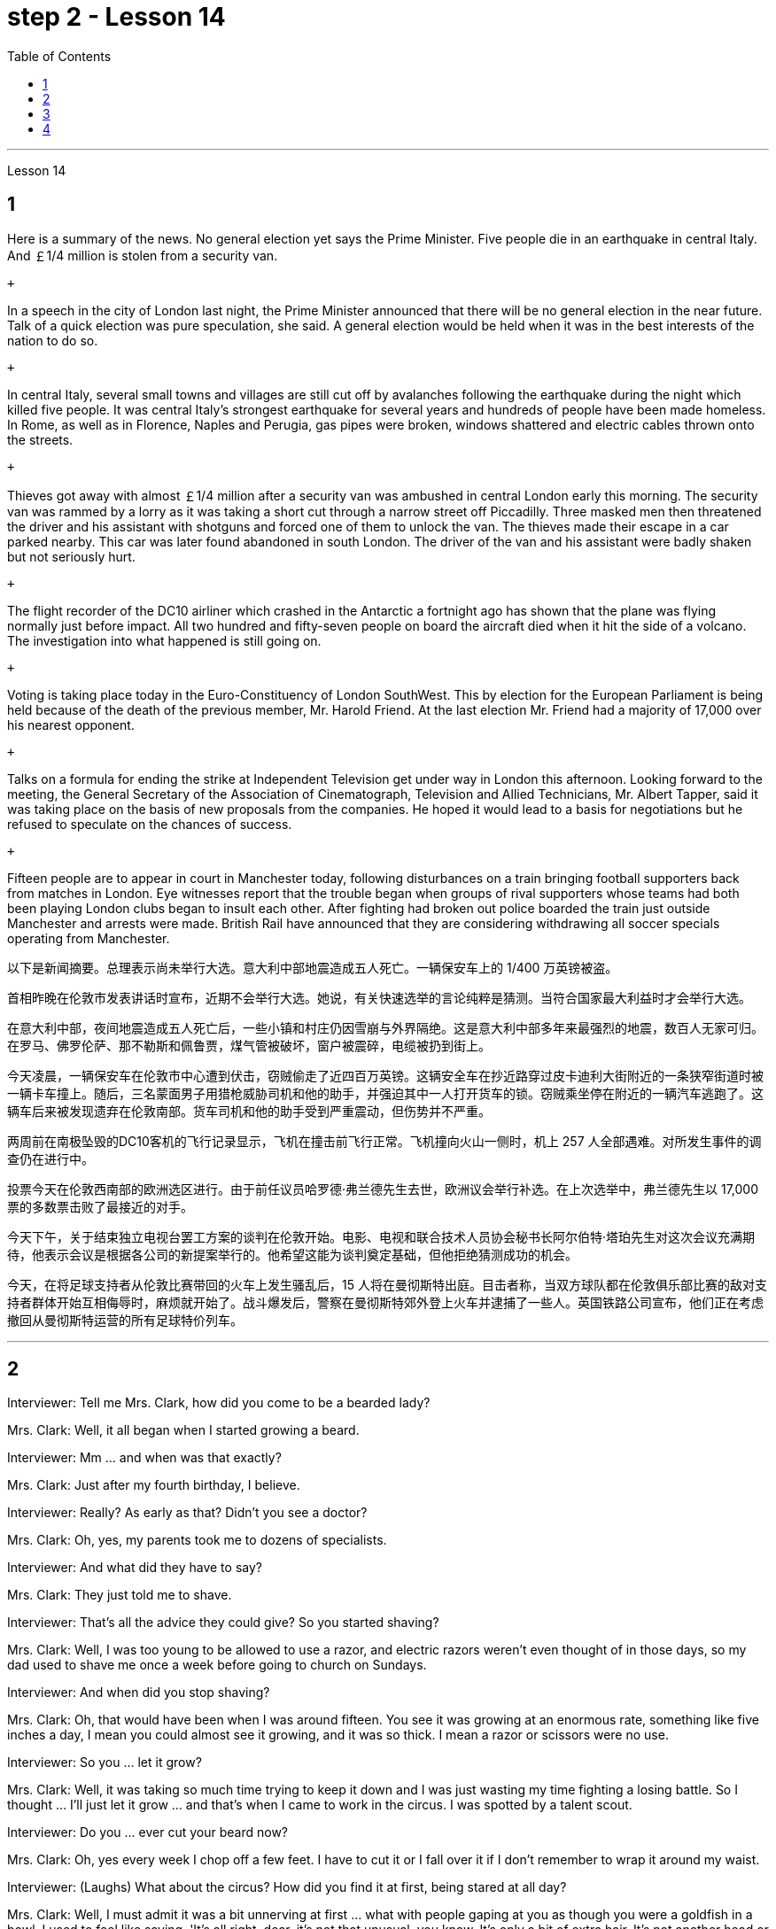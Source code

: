 
= step 2 - Lesson 14
:toc:


---



Lesson 14 +


== 1

Here is a summary of the news.  No general election yet says the Prime Minister.  Five people die in an earthquake in central Italy.  And ￡1/4 million is stolen from a security van. +

 +

In a speech in the city of London last night, the Prime Minister announced that there will be no general election in the near future. Talk of a quick election was pure speculation, she said. A general election would be held when it was in the best interests of the nation to do so. +

 +

In central Italy, several small towns and villages are still cut off by avalanches following the earthquake during the night which killed five people. It was central Italy's strongest earthquake for several years and hundreds of people have been made homeless. In Rome, as well as in Florence, Naples and Perugia, gas pipes were broken, windows shattered and electric cables thrown onto the streets. +

 +

Thieves got away with almost ￡1/4 million after a security van was ambushed in central London early this morning. The security van was rammed by a lorry as it was taking a short cut through a narrow street off Piccadilly. Three masked men then threatened the driver and his assistant with shotguns and forced one of them to unlock the van. The thieves made their escape in a car parked nearby. This car was later found abandoned in south London. The driver of the van and his assistant were badly shaken but not seriously hurt. +

 +

The flight recorder of the DC10 airliner which crashed in the Antarctic a fortnight ago has shown that the plane was flying normally just before impact. All two hundred and fifty-seven people on board the aircraft died when it hit the side of a volcano. The investigation into what happened is still going on. +

 +

Voting is taking place today in the Euro-Constituency of London SouthWest. This by election for the European Parliament is being held because of the death of the previous member, Mr. Harold Friend. At the last election Mr. Friend had a majority of 17,000 over his nearest opponent. +

 +

Talks on a formula for ending the strike at Independent Television get under way in London this afternoon. Looking forward to the meeting, the General Secretary of the Association of Cinematograph, Television and Allied Technicians, Mr. Albert Tapper, said it was taking place on the basis of new proposals from the companies. He hoped it would lead to a basis for negotiations but he refused to speculate on the chances of success. +

 +

Fifteen people are to appear in court in Manchester today, following disturbances on a train bringing football supporters back from matches in London. Eye witnesses report that the trouble began when groups of rival supporters whose teams had both been playing London clubs began to insult each other. After fighting had broken out police boarded the train just outside Manchester and arrests were made. British Rail have announced that they are considering withdrawing all soccer specials operating from Manchester.


以下是新闻摘要。总理表示尚未举行大选。意大利中部地震造成五人死亡。一辆保安车上的 1/400 万英镑被盗。 +

首相昨晚在伦敦市发表讲话时宣布，近期不会举行大选。她说，有关快速选举的言论纯粹是猜测。当符合国家最大利益时才会举行大选。 +

在意大利中部，夜间地震造成五人死亡后，一些小镇和村庄仍因雪崩与外界隔绝。这是意大利中部多年来最强烈的地震，数百人无家可归。在罗马、佛罗伦萨、那不勒斯和佩鲁贾，煤气管被破坏，窗户被震碎，电缆被扔到街上。 +

今天凌晨，一辆保安车在伦敦市中心遭到伏击，窃贼偷走了近四百万英镑。这辆安全车在抄近路穿过皮卡迪利大街附近的一条狭窄街道时被一辆卡车撞上。随后，三名蒙面男子用猎枪威胁司机和他的助手，并强迫其中一人打开货车的锁。窃贼乘坐停在附近的一辆汽车逃跑了。这辆车后来被发现遗弃在伦敦南部。货车司机和他的助手受到严重震动，但伤势并不严重。 +

两周前在南极坠毁的DC10客机的飞行记录显示，飞机在撞击前飞行正常。飞机撞向火山一侧时，机上 257 人全部遇难。对所发生事件的调查仍在进行中。 +

投票今天在伦敦西南部的欧洲选区进行。由于前任议员哈罗德·弗兰德先生去世，欧洲议会举行补选。在上次选举中，弗兰德先生以 17,000 票的多数票击败了最接近的对手。 +

今天下午，关于结束独立电视台罢工方案的谈判在伦敦开始。电影、电视和联合技术人员协会秘书长阿尔伯特·塔珀先生对这次会议充满期待，他表示会议是根据各公司的新提案举行的。他希望这能为谈判奠定基础，但他拒绝猜测成功的机会。 +

今天，在将足球支持者从伦敦比赛带回的火车上发生骚乱后，15 人将在曼彻斯特出庭。目击者称，当双方球队都在伦敦俱乐部比赛的敌对支持者群体开始互相侮辱时，麻烦就开始了。战斗爆发后，警察在曼彻斯特郊外登上火车并逮捕了一些人。英国铁路公司宣布，他们正在考虑撤回从曼彻斯特运营的所有足球特价列车。 +



---

== 2

Interviewer: Tell me Mrs. Clark, how did you come to be a bearded lady? +

Mrs. Clark: Well, it all began when I started growing a beard. +

Interviewer: Mm ... and when was that exactly? +

Mrs. Clark: Just after my fourth birthday, I believe. +

Interviewer: Really? As early as that? Didn't you see a doctor? +

Mrs. Clark: Oh, yes, my parents took me to dozens of specialists. +

Interviewer: And what did they have to say? +

Mrs. Clark: They just told me to shave. +

Interviewer: That's all the advice they could give? So you started shaving? +

Mrs. Clark: Well, I was too young to be allowed to use a razor, and electric razors weren't even thought of in those days, so my dad used to shave me once a week before going to church on Sundays. +

Interviewer: And when did you stop shaving? +

Mrs. Clark: Oh, that would have been when I was around fifteen. You see it was growing at an enormous rate, something like five inches a day, I mean you could almost see it growing, and it was so thick. I mean a razor or scissors were no use. +

Interviewer: So you ... let it grow? +

Mrs. Clark: Well, it was taking so much time trying to keep it down and I was just wasting my time fighting a losing battle. So I thought ... I'll just let it grow ... and that's when I came to work in the circus. I was spotted by a talent scout. +

Interviewer: Do you ... ever cut your beard now? +

Mrs. Clark: Oh, yes every week I chop off a few feet. I have to cut it or I fall over it if I don't remember to wrap it around my waist. +

Interviewer: (Laughs) What about the circus? How did you find it at first, being stared at all day? +

Mrs. Clark: Well, I must admit it was a bit unnerving at first ... what with people gaping at you as though you were a goldfish in a bowl. I used to feel like saying. 'It's all right, dear, it's not that unusual, you know. It's only a bit of extra hair. It's not another head or something.' But you get used to the pointing and laughing in the end. Don't hardly notice it any more. Even the jokes don't upset me now. It's a bit boring in fact, after thirty years, just sitting here all day being stared at. But still there's always the breaks. and then the Ten-Foot Woman and the Midget from next door come in for a cup of tea and a chat, that passes the time nicely. +

Interviewer: Would you say there were any advantages to having a fifteen-foot long beard? +

Mrs. Clark: Well, my husband says it keeps his toes warm on cold nights.


采访者：告诉我克拉克女士，您是如何成为一名留胡子的女士的？ +

克拉克夫人：嗯，这一切都是从我开始留胡子开始的。 +

采访者：嗯……​那具体是什么时候？ +

克拉克夫人：我想，就在我四岁生日之后。 +

采访者：真的吗？这么早？你没去看医生吗？ +

克拉克夫人：哦，是的，我父母带我去看了几十位专家。 +

采访者：他们都说了些什么？ +

克拉克夫人：他们只是叫我刮胡子。 +

采访者：他们能提供的建议就这些吗？所以你开始刮胡子了？ +

克拉克夫人：嗯，我太小了，不能使用剃须刀，那时候甚至没有想到电动剃须刀，所以我爸爸每周日去教堂之前每周给我刮一次胡子。 +

采访者：那你什么时候停止刮胡子的？ +

克拉克夫人：哦，那是我十五岁左右的时候。你看它正在以惊人的速度生长，大约每天五英寸，我的意思是你几乎可以看到它在生长，而且它是如此厚。我的意思是剃刀或剪刀没有用。 +

采访者：所以你……​让它生长？ +

克拉克夫人：嗯，我花了很多时间试图控制住它，而我只是在浪费时间去打一场必败的仗。所以我想……我会让它成长……就在那时我开始在马戏团工作。我被星探发现了。 +

采访者：你……现在剪过胡子吗？ +

克拉克夫人：哦，是的，我每周都会砍掉几英尺。我必须把它剪掉，否则如果我不记得把它缠在腰上，我就会摔倒。 +

采访者：（笑）马戏团呢？整天被人盯着看，你一开始是怎么发现的？ +

克拉克夫人：嗯，我必须承认一开始有点令人不安……人们目瞪口呆地看着你，就好像你是碗里的金鱼一样。我曾经觉得很想说。 “没关系，亲爱的，你知道，这并不是什么不寻常的事情。这只是一点额外的头发。这不是另一个头或什么东西。但最终你会习惯别人的指指点点和大笑。几乎不再注意到它了。现在即使是笑话也不会让我心烦意乱。事实上，三十年后，整天坐在这里被人盯着，有点无聊。但仍然总会有中断。然后隔壁的十英尺女人和侏儒进来喝杯茶聊天，很好地打发了时间。 +

采访者：你觉得留着十五英尺长的胡子有什么好处吗？ +

克拉克夫人：嗯，我丈夫说这能让他的脚趾在寒冷的夜晚保持温暖。 +


---

== 3

Paul: Anyone want another Coke or something? +

James: I think we're all drinking Paul ... thanks just the same. +

Darley: I was thinking ... What would you youngsters do without the youth centre? You'd be pretty lost, wouldn't you? +

Paul: Huh! It's all right I suppose. But I'm telling you ... we don't need no bloody youth club to find something to do. Me ... well ... I only come when there's a dance on. Them berks what come all the time ... well ... they need their heads examined. If I want to drink ... well there's the pub, isn't there. +

Mrs. Brent: But how old are you Paul? Sixteen? You can't drink in pubs — it's illegal. +

Paul: No barman's ever turned me out yet. Anyway ... thanks for the drink. What about a dance, Denise? +

Denise: I don't mind. +

Paul: Come on then. +

Finchley: Er ... Would you care to dance, Mrs. Brent? +

Mrs. Brent: Thank you ... but no. The music isn't of my generation. You know ... the generation gap. When I was young I'd never have dared speak as Paul just did. Especially with a clergyman present. +

James: What sort of world do you think we live in Mrs. Brent? It's part of my job to know people ... and especially young people ... as they are. +

Mrs. Brent: Please don't misunderstand me. I only thought it offensive. If my own son ... +

James: Oh, I'm used to it. In a sense I feel it's a kind of compliment that ... +

Darley: Compliment? +

James: Don't get me wrong. Paul feels free to express himself with me just as he would with his friends. He accepts me as a kind of friend. +

Finchley: And really the so-called generation gap is a myth you know. Teenagers aren't really so different. As a teacher I find them quite traditional in their attitudes. +

Darley: But look at the way they dress ... and their hair! +

James: You haven't got the point I think. Those things are quite superficial. I agree with Mr. Finchley ... Basically their attitudes are very similar to those of my generation. +

Darley: So you approve of the kind of language we heard from Paul just now ... +

James: Now I didn't say that. Anyway the concepts of 'approval' and 'disapproval' tend to over simplify matters. Every generation creates its ... its own special language ... just as it creates its own styles in clothes and music. +

Mrs. Brent: It's just that ... er ... the styles and habits of today's teenagers are so ... well basically ... so unacceptable. +

Finchley: You mean unacceptable to you. +

Mrs. Brent: No ... I mean unacceptable to the rest of society. +

Darley: When you come to think of it ... I mean I'm always on at my boy about his clothes ... +

James: So you find them unacceptable too. +

Darley: No ... just let me finish. I was about to say that in fact his clothes are very practical ... very simple. +

Finchley: Anyway ... the generation gap is non-existent. I mean ... the idea of teenagers ... of a teenage generation that ... which has rejected the values of its parents for a sort of mixture of violence and lethargy ... well ... it's totally unrealistic. +

Mrs. Brent: I do wish you had a teenage son or daughter of your own, Mr. Finchley. +

Finchley: But I have more contact with them ... +

Mrs. Brent: I'm not implying that you have no understanding of their problems. +

Finchley: My contact with them ... as a teacher of English ... is close. You see we have regular discussions ... and they very often carry on after school and here at the youth centre. You'd find them interesting. You could come and sit in sometime if you like. +

Darley: That'd be interesting. +

Mrs. Brent: I'd be too embarrassed to say anything. +

Finchley: I don't mean there's any need for you to take part in the discussion. Just listen. And you'd realize I think just how traditional their attitudes are. +

James: For example? +

Finchley: For example ... you probably wouldn't think so but the majority have ... a firm belief in marriage ... and in the family. +

Darley: Those are things I've never talked about with my boy. +

Finchley: And one very clear ... very notable thing is that they're always looking for opportunities to help others ... +

Mrs. Brent: Well, Tony doesn't help much in the house ... +

Finchley: ... to help others that is who really need help. Not just helping with the washing-up, Mrs. Brent. Anyway ... another point that's come out of the discussions is that nearly all of them — about 90 per cent I should say — get on well with their parents. +

Mrs. Brent: Oh but I ... +

Finchley: Most disagreements seem to be over hair and general appearance. +

James: And we've called those superficial. +

Finchley: Exactly. +

Darley: I like the idea of sitting in on a discussion. I'll take you up on that. +

Finchley: Fine. And Mrs Brent. As you would find it embarrassing ... +

Mrs. Brent: Well I ... I didn't really mean embarrassing. It's just that ... you know ... +

Finchley: There's a book you ought to read ... published by The National Children's Bureau. It's called Britain's Sixteen-Year-Olds. I'll lend you my copy. +

Mrs. Brent: That's very kind of you. Look, I'd better be going. From the way my son's dancing he'll be at it all night. +

Darley: Have you got a car, Mrs. Brent? +

Mrs. Brent: No. There's a bus. +

Darley: Then please let me give you a lift. +

Mrs. Brent: I wouldn't want to take you out of your way. +

Darley: Not at all. Anyway ... we have to take an example from the youngsters, don't we? Helping those in need I mean ... Well ... we'll say good night ... +

Voices: Good night.


保罗：有人想要再来一杯可乐什么的吗？ +

詹姆斯：我想我们都在喝保罗……同样感谢。 +

达利：我在想……如果没有青少年中心，你们这些年轻人会做什么？你会很失落，不是吗？ +

保罗：哈！我想没关系。但我告诉你……​我们不需要血腥的青年俱乐部来找事做。我……嗯……我只在有舞会的时候才来。他们对不断发生的事情感到厌烦……好吧……他们需要检查一下自己的头脑。如果我想喝酒……那么那里有酒吧，不是吗。 +

布伦特夫人：但是保罗你多大了？十六？你不能在酒吧喝酒——这是违法的。 +

保罗：还没有酒吧招待把我赶出去。无论如何……谢谢你的饮料。丹妮丝，跳舞怎么样？ +

丹妮丝：我不介意。 +

保罗：那就来吧。 +

芬奇利：呃……你愿意跳舞吗，布伦特夫人？ +

布伦特夫人：谢谢……​但是不行。音乐不是我这一代的。你知道……代沟。当我年轻的时候，我从来不敢像保罗那样说话。尤其是有牧师在场的情况下。 +

詹姆斯：你认为布伦特夫人生活在一个什么样的世界？了解人们……尤其是年轻人……的本来面目是我工作的一部分。 +

布伦特夫人：请不要误解我。我只是觉得这很冒犯。如果我自己的儿子……​ +

詹姆斯：哦，我已经习惯了。从某种意义上说，我觉得这是一种赞美……​ +

  达利：恭维？ +

詹姆斯：别误会我的意思。保罗可以像对待朋友一样自由地向我表达自己的想法。他接受我作为一种朋友。 +

芬奇利：实际上，所谓的代沟是一个神话，你知道。青少年其实并没有那么不同。作为一名老师，我发现他们的态度非常传统。 +

达利：但是看看他们的穿着方式......还有他们的头发！ +

詹姆斯：我认为你没有明白要点。这些东西都是很表面的。我同意芬奇利先生的观点……​基本上他们的态度与我这一代人非常相似。 +

达利：所以你同意我们刚才从保罗那里听到的那种语言……​ +

詹姆斯：我没有这么说。无论如何，“批准”和“不批准”的概念往往过于简单化问题。每一代人都会创造自己的……自己的特殊语言……就像他们在服装和音乐上创造自己的风格一样。 +

布伦特夫人：只是……呃……当今青少年的风格和习惯是如此……基本上……如此令人无法接受。 +

芬奇利：你的意思是你无法接受。 +

布伦特夫人：不……我的意思是社会其他人无法接受。 +

达利：当你想到这一点时......我的意思是我总是对我儿子的衣服感兴趣...... +

詹姆斯：所以你也觉得他们不可接受。 +

达利：不……让我说完。我正想说其实他的衣服很实用……​很简单。 +

芬奇利：无论如何……代沟是不存在的。我的意思是……青少年的想法……青少年一代……拒绝了父母的价值观，因为混合了暴力和昏昏欲睡……嗯……这是完全不现实的。 +

布伦特夫人：芬奇利先生，我真希望您有一个自己的十几岁的儿子或女儿。 +

芬奇利：但我和他们有更多的接触……​ +

布伦特夫人：我并不是说你不了解他们的问题。 +

芬奇利：作为英语老师，我与他们的联系……很密切。你看，我们定期进行讨论……他们经常在放学后和青少年中心进行讨论。你会发现它们很有趣。如果你愿意的话，可以找个时间来坐坐。 +

达利：那会很有趣。 +

布伦特夫人：我会不好意思说什么。 +

芬奇利：我并不是说你有必要参与讨论。听就是了。你会意识到我认为他们的态度是多么传统。 +

  詹姆斯：例如？ +

芬奇利：例如……你可能不会这么认为，但大多数人……对婚姻……和家庭有坚定的信念。 +

达利：这些是我从未和我儿子谈论过的事情。 +

芬奇利：有一点非常明确……非常值得注意的是，他们总是在寻找机会帮助他人……​ +

布伦特夫人：嗯，托尼在家里帮不了什么忙……​ +

芬奇利：……​帮助那些真正需要帮助的人。布伦特夫人，不只是帮忙洗碗。无论如何……讨论中得出的另一点是，几乎所有人（我应该说大约 90%）都与父母相处得很好。 +

布伦特夫人：哦，但是我……​ +

芬奇利：大多数分歧似乎都集中在头发和整体外表上。 +

詹姆斯：我们称这些为肤浅的。 +

芬奇利：没错。 +

达利：我喜欢参加讨论的想法。我会带你去解决这个问题。 +

芬奇利：好的。还有布伦特夫人。因为你会觉得很尴尬……​ +

布伦特夫人：嗯，我……我并不是真的想说令人尴尬。只是……​你知道……​ +

芬奇利：有一本你应该读的书……​由国家儿童局出版。它被称为英国的十六岁孩子。我把我的副本借给你。 +

布伦特夫人：你真是太好了。听着，我最好走了。从我儿子跳舞的方式来看，他会整晚都在跳舞。 +

达利：布伦特夫人，你有车吗？ +

布伦特夫人：没有。有公共汽车。 +

达利：那么请让我载你一程。 +

布伦特夫人：我不想妨碍你。 +

达利：一点也不。无论如何……我们必须以年轻人为榜样，不是吗？帮助那些有需要的人，我的意思是……好吧……我们会说晚安……​ +

声音：晚安。 +

---

== 4

1. How was trade conducted, then, without money to pay for goods? The answer is by bartering. Bartering is the process by which trade takes place through the exchange of goods. Money is not used as payment. Instead, one good is traded for another good. +

2. As trade became more common as a result of people's interdependence upon one another, it was necessary to develop or invent a more convenient method of payment. Consequently, a new form of exchange medium, money, was introduced into society. +

3. Of course, the evolution from a total barter society to one that was totally monetized did not occur overnight. In fact, today there are still societies that are not monetized, although they account for an insignificant amount of world trade. In the interim between a barter world and a monetized world, both systems operated together. +

4. As I stated earlier, money has a specific value, but due to certain conditions, the money — or currency, as money is referred to — of some countries is more valuable than that of other countries. +

5. It is difficult to give examples of barter deals because in most cases the terms of the contract are not disclosed. In some cases, we don't hear about barter transactions simply because they work so well. If one company has arranged a profitable exchange, it will be very quiet about it so that its competitors will not come in and try to make a better deal. +

6. It is unlikely that the world will revert to a totally barter-oriented existence, but until the economic disorder that is present in today's world is remedied, bartering will probably become increasingly important as an exchange medium.

那么，在没有钱支付货物的情况下，贸易是如何进行的呢？答案是通过物物交换。易货贸易是通过货物交换进行贸易的过程。金钱不用作付款。相反，一种商品被交换为另一种商品。 +

由于人们相互依赖，贸易变得更加普遍，因此有必要开发或发明一种更方便的支付方式。因此，一种新形式的交换媒介——货币——被引入社会。 +

当然，从完全的易货社会到完全货币化的社会的演变并不是一夜之间发生的。事实上，今天仍然有一些社会没有货币化，尽管它们在世界贸易中所占的份额微不足道。在易货世界和货币化世界之间的过渡时期，两个系统一起运行。 +

正如我前面所说，货币具有特定的价值，但由于某些条件，某些国家的货币（或货币）比其他国家的货币更有价值。 +

很难给出易货交易的例子，因为在大多数情况下，合同条款都没有披露。在某些情况下，我们没有听说过易货交易，只是因为它们运作良好。如果一家公司安排了一项有利可图的交易，它会对此非常安静，这样它的竞争对手就不会介入并试图达成更好的交易。 +

世界不太可能恢复到完全以物易物为导向的存在，但在当今世界存在的经济混乱得到纠正之前，物物交换作为交换媒介可能会变得越来越重要。

---

